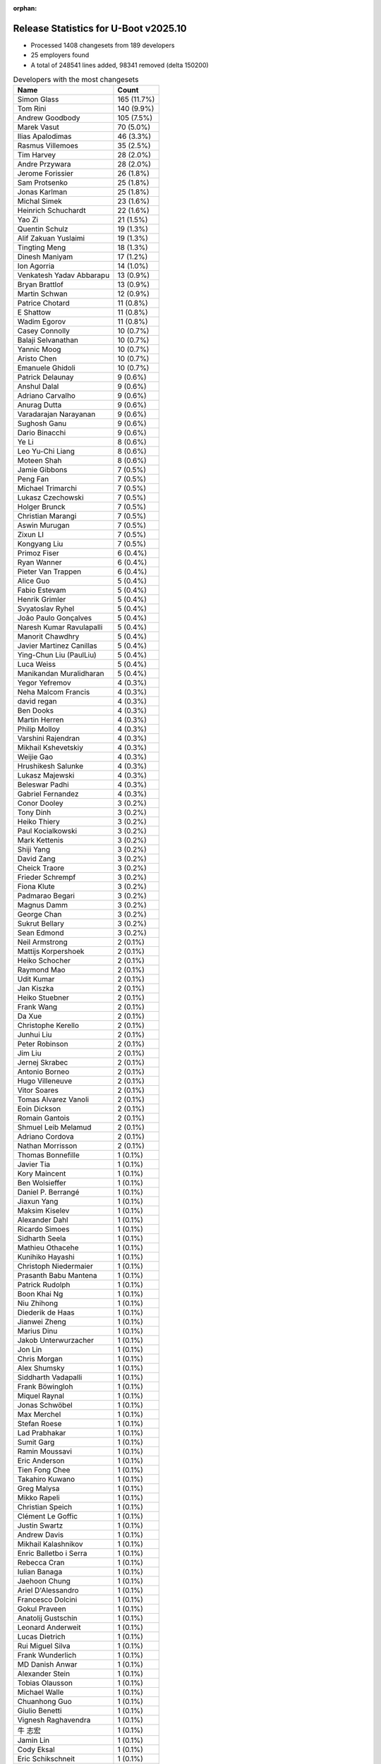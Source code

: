 :orphan:

Release Statistics for U-Boot v2025.10
======================================

* Processed 1408 changesets from 189 developers

* 25 employers found

* A total of 248541 lines added, 98341 removed (delta 150200)

.. table:: Developers with the most changesets
   :widths: auto

   ====================================  =====
   Name                                  Count
   ====================================  =====
   Simon Glass                           165 (11.7%)
   Tom Rini                              140 (9.9%)
   Andrew Goodbody                       105 (7.5%)
   Marek Vasut                           70 (5.0%)
   Ilias Apalodimas                      46 (3.3%)
   Rasmus Villemoes                      35 (2.5%)
   Tim Harvey                            28 (2.0%)
   Andre Przywara                        28 (2.0%)
   Jerome Forissier                      26 (1.8%)
   Sam Protsenko                         25 (1.8%)
   Jonas Karlman                         25 (1.8%)
   Michal Simek                          23 (1.6%)
   Heinrich Schuchardt                   22 (1.6%)
   Yao Zi                                21 (1.5%)
   Quentin Schulz                        19 (1.3%)
   Alif Zakuan Yuslaimi                  19 (1.3%)
   Tingting Meng                         18 (1.3%)
   Dinesh Maniyam                        17 (1.2%)
   Ion Agorria                           14 (1.0%)
   Venkatesh Yadav Abbarapu              13 (0.9%)
   Bryan Brattlof                        13 (0.9%)
   Martin Schwan                         12 (0.9%)
   Patrice Chotard                       11 (0.8%)
   E Shattow                             11 (0.8%)
   Wadim Egorov                          11 (0.8%)
   Casey Connolly                        10 (0.7%)
   Balaji Selvanathan                    10 (0.7%)
   Yannic Moog                           10 (0.7%)
   Aristo Chen                           10 (0.7%)
   Emanuele Ghidoli                      10 (0.7%)
   Patrick Delaunay                      9 (0.6%)
   Anshul Dalal                          9 (0.6%)
   Adriano Carvalho                      9 (0.6%)
   Anurag Dutta                          9 (0.6%)
   Varadarajan Narayanan                 9 (0.6%)
   Sughosh Ganu                          9 (0.6%)
   Dario Binacchi                        9 (0.6%)
   Ye Li                                 8 (0.6%)
   Leo Yu-Chi Liang                      8 (0.6%)
   Moteen Shah                           8 (0.6%)
   Jamie Gibbons                         7 (0.5%)
   Peng Fan                              7 (0.5%)
   Michael Trimarchi                     7 (0.5%)
   Lukasz Czechowski                     7 (0.5%)
   Holger Brunck                         7 (0.5%)
   Christian Marangi                     7 (0.5%)
   Aswin Murugan                         7 (0.5%)
   Zixun LI                              7 (0.5%)
   Kongyang Liu                          7 (0.5%)
   Primoz Fiser                          6 (0.4%)
   Ryan Wanner                           6 (0.4%)
   Pieter Van Trappen                    6 (0.4%)
   Alice Guo                             5 (0.4%)
   Fabio Estevam                         5 (0.4%)
   Henrik Grimler                        5 (0.4%)
   Svyatoslav Ryhel                      5 (0.4%)
   João Paulo Gonçalves                  5 (0.4%)
   Naresh Kumar Ravulapalli              5 (0.4%)
   Manorit Chawdhry                      5 (0.4%)
   Javier Martinez Canillas              5 (0.4%)
   Ying-Chun Liu (PaulLiu)               5 (0.4%)
   Luca Weiss                            5 (0.4%)
   Manikandan Muralidharan               5 (0.4%)
   Yegor Yefremov                        4 (0.3%)
   Neha Malcom Francis                   4 (0.3%)
   david regan                           4 (0.3%)
   Ben Dooks                             4 (0.3%)
   Martin Herren                         4 (0.3%)
   Philip Molloy                         4 (0.3%)
   Varshini Rajendran                    4 (0.3%)
   Mikhail Kshevetskiy                   4 (0.3%)
   Weijie Gao                            4 (0.3%)
   Hrushikesh Salunke                    4 (0.3%)
   Lukasz Majewski                       4 (0.3%)
   Beleswar Padhi                        4 (0.3%)
   Gabriel Fernandez                     4 (0.3%)
   Conor Dooley                          3 (0.2%)
   Tony Dinh                             3 (0.2%)
   Heiko Thiery                          3 (0.2%)
   Paul Kocialkowski                     3 (0.2%)
   Mark Kettenis                         3 (0.2%)
   Shiji Yang                            3 (0.2%)
   David Zang                            3 (0.2%)
   Cheick Traore                         3 (0.2%)
   Frieder Schrempf                      3 (0.2%)
   Fiona Klute                           3 (0.2%)
   Padmarao Begari                       3 (0.2%)
   Magnus Damm                           3 (0.2%)
   George Chan                           3 (0.2%)
   Sukrut Bellary                        3 (0.2%)
   Sean Edmond                           3 (0.2%)
   Neil Armstrong                        2 (0.1%)
   Mattijs Korpershoek                   2 (0.1%)
   Heiko Schocher                        2 (0.1%)
   Raymond Mao                           2 (0.1%)
   Udit Kumar                            2 (0.1%)
   Jan Kiszka                            2 (0.1%)
   Heiko Stuebner                        2 (0.1%)
   Frank Wang                            2 (0.1%)
   Da Xue                                2 (0.1%)
   Christophe Kerello                    2 (0.1%)
   Junhui Liu                            2 (0.1%)
   Peter Robinson                        2 (0.1%)
   Jim Liu                               2 (0.1%)
   Jernej Skrabec                        2 (0.1%)
   Antonio Borneo                        2 (0.1%)
   Hugo Villeneuve                       2 (0.1%)
   Vitor Soares                          2 (0.1%)
   Tomas Alvarez Vanoli                  2 (0.1%)
   Eoin Dickson                          2 (0.1%)
   Romain Gantois                        2 (0.1%)
   Shmuel Leib Melamud                   2 (0.1%)
   Adriano Cordova                       2 (0.1%)
   Nathan Morrisson                      2 (0.1%)
   Thomas Bonnefille                     1 (0.1%)
   Javier Tia                            1 (0.1%)
   Kory Maincent                         1 (0.1%)
   Ben Wolsieffer                        1 (0.1%)
   Daniel P. Berrangé                    1 (0.1%)
   Jiaxun Yang                           1 (0.1%)
   Maksim Kiselev                        1 (0.1%)
   Alexander Dahl                        1 (0.1%)
   Ricardo Simoes                        1 (0.1%)
   Sidharth Seela                        1 (0.1%)
   Mathieu Othacehe                      1 (0.1%)
   Kunihiko Hayashi                      1 (0.1%)
   Christoph Niedermaier                 1 (0.1%)
   Prasanth Babu Mantena                 1 (0.1%)
   Patrick Rudolph                       1 (0.1%)
   Boon Khai Ng                          1 (0.1%)
   Niu Zhihong                           1 (0.1%)
   Diederik de Haas                      1 (0.1%)
   Jianwei Zheng                         1 (0.1%)
   Marius Dinu                           1 (0.1%)
   Jakob Unterwurzacher                  1 (0.1%)
   Jon Lin                               1 (0.1%)
   Chris Morgan                          1 (0.1%)
   Alex Shumsky                          1 (0.1%)
   Siddharth Vadapalli                   1 (0.1%)
   Frank Böwingloh                       1 (0.1%)
   Miquel Raynal                         1 (0.1%)
   Jonas Schwöbel                        1 (0.1%)
   Max Merchel                           1 (0.1%)
   Stefan Roese                          1 (0.1%)
   Lad Prabhakar                         1 (0.1%)
   Sumit Garg                            1 (0.1%)
   Ramin Moussavi                        1 (0.1%)
   Eric Anderson                         1 (0.1%)
   Tien Fong Chee                        1 (0.1%)
   Takahiro Kuwano                       1 (0.1%)
   Greg Malysa                           1 (0.1%)
   Mikko Rapeli                          1 (0.1%)
   Christian Speich                      1 (0.1%)
   Clément Le Goffic                     1 (0.1%)
   Justin Swartz                         1 (0.1%)
   Andrew Davis                          1 (0.1%)
   Mikhail Kalashnikov                   1 (0.1%)
   Enric Balletbo i Serra                1 (0.1%)
   Rebecca Cran                          1 (0.1%)
   Iulian Banaga                         1 (0.1%)
   Jaehoon Chung                         1 (0.1%)
   Ariel D'Alessandro                    1 (0.1%)
   Francesco Dolcini                     1 (0.1%)
   Gokul Praveen                         1 (0.1%)
   Anatolij Gustschin                    1 (0.1%)
   Leonard Anderweit                     1 (0.1%)
   Lucas Dietrich                        1 (0.1%)
   Rui Miguel Silva                      1 (0.1%)
   Frank Wunderlich                      1 (0.1%)
   MD Danish Anwar                       1 (0.1%)
   Alexander Stein                       1 (0.1%)
   Tobias Olausson                       1 (0.1%)
   Michael Walle                         1 (0.1%)
   Chuanhong Guo                         1 (0.1%)
   Giulio Benetti                        1 (0.1%)
   Vignesh Raghavendra                   1 (0.1%)
   牛 志宏                                  1 (0.1%)
   Jamin Lin                             1 (0.1%)
   Cody Eksal                            1 (0.1%)
   Eric Schikschneit                     1 (0.1%)
   Richard Weinberger                    1 (0.1%)
   Simeon Marijon                        1 (0.1%)
   Valentin Caron                        1 (0.1%)
   Parth Pancholi                        1 (0.1%)
   Anis Chali                            1 (0.1%)
   Anton Moryakov                        1 (0.1%)
   SkyLake.Huang                         1 (0.1%)
   Alexander Sverdlin                    1 (0.1%)
   Johannes Krottmayer                   1 (0.1%)
   ====================================  =====


.. table:: Developers with the most changed lines
   :widths: auto

   ====================================  =====
   Name                                  Count
   ====================================  =====
   Tom Rini                              192200 (63.3%)
   Simon Glass                           13843 (4.6%)
   Neha Malcom Francis                   8502 (2.8%)
   Parth Pancholi                        8340 (2.7%)
   Marek Vasut                           6133 (2.0%)
   Dinesh Maniyam                        5848 (1.9%)
   Fabio Estevam                         5363 (1.8%)
   Michal Simek                          4628 (1.5%)
   Ion Agorria                           3850 (1.3%)
   Andre Przywara                        2617 (0.9%)
   Kongyang Liu                          2532 (0.8%)
   Gabriel Fernandez                     2197 (0.7%)
   Tingting Meng                         2182 (0.7%)
   Ryan Wanner                           1919 (0.6%)
   Jernej Skrabec                        1795 (0.6%)
   Tim Harvey                            1769 (0.6%)
   Cody Eksal                            1722 (0.6%)
   Paul Kocialkowski                     1715 (0.6%)
   Svyatoslav Ryhel                      1666 (0.5%)
   Sam Protsenko                         1560 (0.5%)
   Yao Zi                                1484 (0.5%)
   Varshini Rajendran                    1374 (0.5%)
   Lukasz Majewski                       1332 (0.4%)
   Ilias Apalodimas                      1292 (0.4%)
   Jonas Schwöbel                        1203 (0.4%)
   Neil Armstrong                        1054 (0.3%)
   Anshul Dalal                          1007 (0.3%)
   Alif Zakuan Yuslaimi                  938 (0.3%)
   Anis Chali                            921 (0.3%)
   Jerome Forissier                      918 (0.3%)
   Patrice Chotard                       803 (0.3%)
   Varadarajan Narayanan                 802 (0.3%)
   Sughosh Ganu                          791 (0.3%)
   Michael Trimarchi                     775 (0.3%)
   Simeon Marijon                        677 (0.2%)
   Martin Schwan                         670 (0.2%)
   Bryan Brattlof                        640 (0.2%)
   Leo Yu-Chi Liang                      602 (0.2%)
   Heinrich Schuchardt                   595 (0.2%)
   Andrew Goodbody                       585 (0.2%)
   Frieder Schrempf                      538 (0.2%)
   Jonas Karlman                         536 (0.2%)
   Hrushikesh Salunke                    536 (0.2%)
   Rasmus Villemoes                      501 (0.2%)
   Jamie Gibbons                         492 (0.2%)
   Alice Guo                             445 (0.1%)
   Casey Connolly                        436 (0.1%)
   Anurag Dutta                          436 (0.1%)
   Dario Binacchi                        435 (0.1%)
   Fiona Klute                           429 (0.1%)
   Ying-Chun Liu (PaulLiu)               408 (0.1%)
   Aristo Chen                           368 (0.1%)
   Aswin Murugan                         352 (0.1%)
   Moteen Shah                           333 (0.1%)
   Balaji Selvanathan                    326 (0.1%)
   Padmarao Begari                       326 (0.1%)
   Ariel D'Alessandro                    326 (0.1%)
   Eoin Dickson                          315 (0.1%)
   Quentin Schulz                        306 (0.1%)
   Manikandan Muralidharan               296 (0.1%)
   Sukrut Bellary                        254 (0.1%)
   Mikhail Kalashnikov                   252 (0.1%)
   Da Xue                                227 (0.1%)
   Yannic Moog                           225 (0.1%)
   Pieter Van Trappen                    223 (0.1%)
   Heiko Thiery                          207 (0.1%)
   Peng Fan                              202 (0.1%)
   Shmuel Leib Melamud                   201 (0.1%)
   João Paulo Gonçalves                  192 (0.1%)
   Chuanhong Guo                         187 (0.1%)
   Christian Marangi                     181 (0.1%)
   E Shattow                             178 (0.1%)
   Magnus Damm                           178 (0.1%)
   Wadim Egorov                          177 (0.1%)
   Jamin Lin                             175 (0.1%)
   Patrick Delaunay                      147 (0.0%)
   Jon Lin                               147 (0.0%)
   Javier Martinez Canillas              145 (0.0%)
   Beleswar Padhi                        136 (0.0%)
   Adriano Carvalho                      133 (0.0%)
   Niu Zhihong                           133 (0.0%)
   Lukasz Czechowski                     127 (0.0%)
   Greg Malysa                           112 (0.0%)
   Jianwei Zheng                         102 (0.0%)
   Chris Morgan                          100 (0.0%)
   Zixun LI                              97 (0.0%)
   Junhui Liu                            94 (0.0%)
   Sean Edmond                           85 (0.0%)
   Holger Brunck                         76 (0.0%)
   Leonard Anderweit                     75 (0.0%)
   Conor Dooley                          74 (0.0%)
   Mikhail Kshevetskiy                   65 (0.0%)
   Emanuele Ghidoli                      64 (0.0%)
   Primoz Fiser                          63 (0.0%)
   Venkatesh Yadav Abbarapu              60 (0.0%)
   Cheick Traore                         56 (0.0%)
   Valentin Caron                        54 (0.0%)
   Frank Wang                            52 (0.0%)
   Weijie Gao                            50 (0.0%)
   Javier Tia                            48 (0.0%)
   Ye Li                                 44 (0.0%)
   Ben Dooks                             43 (0.0%)
   Tony Dinh                             41 (0.0%)
   MD Danish Anwar                       41 (0.0%)
   david regan                           40 (0.0%)
   Jim Liu                               39 (0.0%)
   Manorit Chawdhry                      38 (0.0%)
   Vitor Soares                          38 (0.0%)
   Martin Herren                         35 (0.0%)
   Antonio Borneo                        35 (0.0%)
   Christoph Niedermaier                 33 (0.0%)
   Clément Le Goffic                     33 (0.0%)
   Michael Walle                         33 (0.0%)
   Henrik Grimler                        28 (0.0%)
   Romain Gantois                        28 (0.0%)
   Siddharth Vadapalli                   28 (0.0%)
   Eric Schikschneit                     26 (0.0%)
   Heiko Stuebner                        25 (0.0%)
   George Chan                           24 (0.0%)
   Adriano Cordova                       24 (0.0%)
   Udit Kumar                            23 (0.0%)
   Naresh Kumar Ravulapalli              20 (0.0%)
   Jakob Unterwurzacher                  20 (0.0%)
   Max Merchel                           20 (0.0%)
   Luca Weiss                            19 (0.0%)
   Heiko Schocher                        19 (0.0%)
   Peter Robinson                        19 (0.0%)
   Christophe Kerello                    16 (0.0%)
   Alex Shumsky                          14 (0.0%)
   Miquel Raynal                         14 (0.0%)
   Sumit Garg                            13 (0.0%)
   Richard Weinberger                    13 (0.0%)
   Johannes Krottmayer                   13 (0.0%)
   Yegor Yefremov                        12 (0.0%)
   Ramin Moussavi                        12 (0.0%)
   Mark Kettenis                         11 (0.0%)
   牛 志宏                                  11 (0.0%)
   Mattijs Korpershoek                   10 (0.0%)
   Hugo Villeneuve                       10 (0.0%)
   Tomas Alvarez Vanoli                  10 (0.0%)
   Sidharth Seela                        10 (0.0%)
   Iulian Banaga                         10 (0.0%)
   Philip Molloy                         9 (0.0%)
   Stefan Roese                          9 (0.0%)
   Lad Prabhakar                         9 (0.0%)
   Shiji Yang                            8 (0.0%)
   Giulio Benetti                        8 (0.0%)
   Jiaxun Yang                           7 (0.0%)
   Diederik de Haas                      7 (0.0%)
   Raymond Mao                           6 (0.0%)
   Jan Kiszka                            6 (0.0%)
   Boon Khai Ng                          6 (0.0%)
   Jaehoon Chung                         6 (0.0%)
   Lucas Dietrich                        6 (0.0%)
   Frank Wunderlich                      6 (0.0%)
   Anton Moryakov                        6 (0.0%)
   Mikko Rapeli                          5 (0.0%)
   Enric Balletbo i Serra                5 (0.0%)
   Alexander Dahl                        4 (0.0%)
   Justin Swartz                         4 (0.0%)
   Francesco Dolcini                     4 (0.0%)
   Anatolij Gustschin                    4 (0.0%)
   Alexander Sverdlin                    4 (0.0%)
   David Zang                            3 (0.0%)
   Thomas Bonnefille                     3 (0.0%)
   Ricardo Simoes                        3 (0.0%)
   Mathieu Othacehe                      3 (0.0%)
   Prasanth Babu Mantena                 3 (0.0%)
   Tien Fong Chee                        3 (0.0%)
   Takahiro Kuwano                       3 (0.0%)
   Gokul Praveen                         3 (0.0%)
   Nathan Morrisson                      2 (0.0%)
   Kory Maincent                         2 (0.0%)
   Marius Dinu                           2 (0.0%)
   Tobias Olausson                       2 (0.0%)
   SkyLake.Huang                         2 (0.0%)
   Ben Wolsieffer                        1 (0.0%)
   Daniel P. Berrangé                    1 (0.0%)
   Maksim Kiselev                        1 (0.0%)
   Kunihiko Hayashi                      1 (0.0%)
   Patrick Rudolph                       1 (0.0%)
   Frank Böwingloh                       1 (0.0%)
   Eric Anderson                         1 (0.0%)
   Christian Speich                      1 (0.0%)
   Andrew Davis                          1 (0.0%)
   Rebecca Cran                          1 (0.0%)
   Rui Miguel Silva                      1 (0.0%)
   Alexander Stein                       1 (0.0%)
   Vignesh Raghavendra                   1 (0.0%)
   ====================================  =====


.. table:: Developers with the most lines removed
   :widths: auto

   ====================================  =====
   Name                                  Count
   ====================================  =====
   Michal Simek                          4134 (4.2%)
   Paul Kocialkowski                     1710 (1.7%)
   Frieder Schrempf                      530 (0.5%)
   Bryan Brattlof                        357 (0.4%)
   Kongyang Liu                          351 (0.4%)
   Heiko Thiery                          202 (0.2%)
   Greg Malysa                           109 (0.1%)
   Leonard Anderweit                     55 (0.1%)
   Junhui Liu                            48 (0.0%)
   Andrew Goodbody                       38 (0.0%)
   Yannic Moog                           22 (0.0%)
   Udit Kumar                            22 (0.0%)
   Primoz Fiser                          18 (0.0%)
   Martin Herren                         18 (0.0%)
   E Shattow                             14 (0.0%)
   Sumit Garg                            13 (0.0%)
   Anurag Dutta                          11 (0.0%)
   Henrik Grimler                        9 (0.0%)
   Lad Prabhakar                         9 (0.0%)
   Max Merchel                           8 (0.0%)
   Philip Molloy                         7 (0.0%)
   Giulio Benetti                        7 (0.0%)
   Pieter Van Trappen                    3 (0.0%)
   Jan Kiszka                            3 (0.0%)
   Alexander Dahl                        3 (0.0%)
   Prasanth Babu Mantena                 3 (0.0%)
   Hugo Villeneuve                       2 (0.0%)
   Enric Balletbo i Serra                2 (0.0%)
   SkyLake.Huang                         2 (0.0%)
   Anatolij Gustschin                    1 (0.0%)
   Kunihiko Hayashi                      1 (0.0%)
   Vignesh Raghavendra                   1 (0.0%)
   ====================================  =====


.. table:: Developers with the most signoffs (total 289)
   :widths: auto

   ====================================  =====
   Name                                  Count
   ====================================  =====
   Casey Connolly                        39 (13.5%)
   Michal Simek                          31 (10.7%)
   Minkyu Kang                           24 (8.3%)
   Ilias Apalodimas                      21 (7.3%)
   Alif Zakuan Yuslaimi                  17 (5.9%)
   Mattijs Korpershoek                   15 (5.2%)
   Patrice Chotard                       14 (4.8%)
   Peng Fan                              10 (3.5%)
   Svyatoslav Ryhel                      10 (3.5%)
   Junhui Liu                            7 (2.4%)
   Chen-Yu Tsai                          7 (2.4%)
   Alexandre Torgue                      7 (2.4%)
   Heiko Stuebner                        7 (2.4%)
   Michael Trimarchi                     7 (2.4%)
   Randolph Sheng-Kai Lin                6 (2.1%)
   Andre Przywara                        5 (1.7%)
   Caleb Connolly                        4 (1.4%)
   Tien Fong Chee                        4 (1.4%)
   Jonas Karlman                         4 (1.4%)
   Tom Rini                              4 (1.4%)
   Jerome Forissier                      3 (1.0%)
   Christian Hewitt                      2 (0.7%)
   Romain Sioen                          2 (0.7%)
   Jacky Bai                             2 (0.7%)
   Prasad Kummari                        2 (0.7%)
   Balamanikandan Gunasundar             2 (0.7%)
   Antonio Borneo                        2 (0.7%)
   Holger Brunck                         2 (0.7%)
   Lukasz Czechowski                     2 (0.7%)
   Wadim Egorov                          2 (0.7%)
   Alice Guo                             2 (0.7%)
   Varshini Rajendran                    2 (0.7%)
   Henrik Grimler                        1 (0.3%)
   Mark Jonas                            1 (0.3%)
   Lee Jones                             1 (0.3%)
   Jérémie Dautheribes                   1 (0.3%)
   Stanley Chu                           1 (0.3%)
   Eugen Hristev                         1 (0.3%)
   Greg Kroah-Hartman                    1 (0.3%)
   Jonathan Stroud                       1 (0.3%)
   Ashok Reddy Soma                      1 (0.3%)
   Tejas Bhumkar                         1 (0.3%)
   Paul Sajna                            1 (0.3%)
   Sam Shih                              1 (0.3%)
   Tomas Alvarez Vanoli                  1 (0.3%)
   Boon Khai Ng                          1 (0.3%)
   Vitor Soares                          1 (0.3%)
   Valentin Caron                        1 (0.3%)
   Manikandan Muralidharan               1 (0.3%)
   Heinrich Schuchardt                   1 (0.3%)
   Varadarajan Narayanan                 1 (0.3%)
   Fabio Estevam                         1 (0.3%)
   Simon Glass                           1 (0.3%)
   ====================================  =====


.. table:: Developers with the most reviews (total 605)
   :widths: auto

   ====================================  =====
   Name                                  Count
   ====================================  =====
   Kever Yang                            50 (8.3%)
   Tien Fong Chee                        46 (7.6%)
   Patrice Chotard                       44 (7.3%)
   Ilias Apalodimas                      39 (6.4%)
   Peng Fan                              36 (6.0%)
   Tom Rini                              29 (4.8%)
   Leo Yu-Chi Liang                      28 (4.6%)
   Mattijs Korpershoek                   26 (4.3%)
   Simon Glass                           25 (4.1%)
   Quentin Schulz                        23 (3.8%)
   Marek Vasut                           22 (3.6%)
   Casey Connolly                        20 (3.3%)
   Neil Armstrong                        18 (3.0%)
   Heinrich Schuchardt                   16 (2.6%)
   Stefan Roese                          16 (2.6%)
   Patrick Delaunay                      15 (2.5%)
   Neha Malcom Francis                   14 (2.3%)
   Bryan Brattlof                        13 (2.1%)
   Jerome Forissier                      12 (2.0%)
   Peter Robinson                        8 (1.3%)
   Svyatoslav Ryhel                      7 (1.2%)
   Sumit Garg                            7 (1.2%)
   Michael Trimarchi                     6 (1.0%)
   Jernej Skrabec                        6 (1.0%)
   Eugen Hristev                         5 (0.8%)
   Udit Kumar                            5 (0.8%)
   Sam Protsenko                         5 (0.8%)
   Dhruva Gole                           4 (0.7%)
   Anshul Dalal                          4 (0.7%)
   Andre Przywara                        3 (0.5%)
   Fabio Estevam                         3 (0.5%)
   Andrew Goodbody                       3 (0.5%)
   Rob Herring (Arm)"                    3 (0.5%)
   Anand Moon                            3 (0.5%)
   Heiko Schocher                        3 (0.5%)
   Christoph Niedermaier                 3 (0.5%)
   Tony Dinh                             3 (0.5%)
   Jonas Karlman                         2 (0.3%)
   Tudor Ambarus                         2 (0.3%)
   Rui Miguel Silva                      2 (0.3%)
   Javier Martinez Canillas              2 (0.3%)
   Minkyu Kang                           1 (0.2%)
   Junhui Liu                            1 (0.2%)
   Alice Guo                             1 (0.2%)
   Greg Malysa                           1 (0.2%)
   Prasanth Babu Mantena                 1 (0.2%)
   Francesco Dolcini                     1 (0.2%)
   Andrew Davis                          1 (0.2%)
   Christophe ROULLIER                   1 (0.2%)
   Paul Barker                           1 (0.2%)
   Krzysztof Kozlowski                   1 (0.2%)
   Gao Xiang                             1 (0.2%)
   Aniket Limaye                         1 (0.2%)
   Wolfgang Wallner                      1 (0.2%)
   Martyn Welch                          1 (0.2%)
   Viacheslav Bocharov                   1 (0.2%)
   Manorit Chawdhry                      1 (0.2%)
   Mark Kettenis                         1 (0.2%)
   Miquel Raynal                         1 (0.2%)
   Siddharth Vadapalli                   1 (0.2%)
   Weijie Gao                            1 (0.2%)
   Venkatesh Yadav Abbarapu              1 (0.2%)
   Conor Dooley                          1 (0.2%)
   Martin Schwan                         1 (0.2%)
   Lukasz Majewski                       1 (0.2%)
   ====================================  =====


.. table:: Developers with the most test credits (total 44)
   :widths: auto

   ====================================  =====
   Name                                  Count
   ====================================  =====
   Peter Robinson                        8 (18.2%)
   Wadim Egorov                          7 (15.9%)
   Ilias Apalodimas                      2 (4.5%)
   Heinrich Schuchardt                   2 (4.5%)
   Bryan Brattlof                        2 (4.5%)
   Anshul Dalal                          2 (4.5%)
   Christoph Niedermaier                 2 (4.5%)
   Judith Mendez                         2 (4.5%)
   Mikko Rapeli                          2 (4.5%)
   Tim Harvey                            2 (4.5%)
   Patrice Chotard                       1 (2.3%)
   Mattijs Korpershoek                   1 (2.3%)
   Quentin Schulz                        1 (2.3%)
   Marek Vasut                           1 (2.3%)
   Fabio Estevam                         1 (2.3%)
   Alice Guo                             1 (2.3%)
   Martin Schwan                         1 (2.3%)
   Michal Simek                          1 (2.3%)
   Paul Sajna                            1 (2.3%)
   Raffaele Tranquillini                 1 (2.3%)
   Adam Ford                             1 (2.3%)
   Alexey Minnekhanov                    1 (2.3%)
   Petr Štetiar                          1 (2.3%)
   ====================================  =====


.. table:: Developers who gave the most tested-by credits (total 44)
   :widths: auto

   ====================================  =====
   Name                                  Count
   ====================================  =====
   Kongyang Liu                          7 (15.9%)
   Martin Schwan                         6 (13.6%)
   Ilias Apalodimas                      2 (4.5%)
   Tom Rini                              2 (4.5%)
   Sam Protsenko                         2 (4.5%)
   Romain Gantois                        2 (4.5%)
   Rasmus Villemoes                      2 (4.5%)
   Ying-Chun Liu (PaulLiu)               2 (4.5%)
   Yao Zi                                2 (4.5%)
   Tim Harvey                            1 (2.3%)
   Marek Vasut                           1 (2.3%)
   Alice Guo                             1 (2.3%)
   Casey Connolly                        1 (2.3%)
   Neil Armstrong                        1 (2.3%)
   Patrick Delaunay                      1 (2.3%)
   Svyatoslav Ryhel                      1 (2.3%)
   Michael Trimarchi                     1 (2.3%)
   Andrew Goodbody                       1 (2.3%)
   Junhui Liu                            1 (2.3%)
   Manorit Chawdhry                      1 (2.3%)
   Heiko Stuebner                        1 (2.3%)
   Leonard Anderweit                     1 (2.3%)
   Yannic Moog                           1 (2.3%)
   George Chan                           1 (2.3%)
   Christian Marangi                     1 (2.3%)
   Sughosh Ganu                          1 (2.3%)
   ====================================  =====


.. table:: Developers with the most report credits (total 12)
   :widths: auto

   ====================================  =====
   Name                                  Count
   ====================================  =====
   Simon Glass                           2 (16.7%)
   Tim Harvey                            1 (8.3%)
   Andrew Goodbody                       1 (8.3%)
   Mikko Rapeli                          1 (8.3%)
   Michal Simek                          1 (8.3%)
   Javier Martinez Canillas              1 (8.3%)
   Alexander Dahl                        1 (8.3%)
   Alex Bennée                           1 (8.3%)
   Hal Feng                              1 (8.3%)
   Hiroyuki Saito                        1 (8.3%)
   Adriano Carvalho                      1 (8.3%)
   ====================================  =====


.. table:: Developers who gave the most report credits (total 12)
   :widths: auto

   ====================================  =====
   Name                                  Count
   ====================================  =====
   Yannic Moog                           2 (16.7%)
   Heinrich Schuchardt                   2 (16.7%)
   Ilias Apalodimas                      1 (8.3%)
   Anshul Dalal                          1 (8.3%)
   Neha Malcom Francis                   1 (8.3%)
   Jerome Forissier                      1 (8.3%)
   E Shattow                             1 (8.3%)
   Daniel P. Berrangé                    1 (8.3%)
   Takahiro Kuwano                       1 (8.3%)
   Ye Li                                 1 (8.3%)
   ====================================  =====


.. table:: Top changeset contributors by employer
   :widths: auto

   ====================================  =====
   Name                                  Count
   ====================================  =====
   (Unknown)                             530 (37.6%)
   Linaro                                233 (16.5%)
   Google LLC                            165 (11.7%)
   Konsulko Group                        140 (9.9%)
   Texas Instruments                     64 (4.5%)
   Renesas Electronics                   44 (3.1%)
   AMD                                   39 (2.8%)
   Phytec                                34 (2.4%)
   ST Microelectronics                   34 (2.4%)
   ARM                                   28 (2.0%)
   NXP                                   20 (1.4%)
   Toradex                               19 (1.3%)
   Amarula Solutions                     16 (1.1%)
   Red Hat                               8 (0.6%)
   Bootlin                               5 (0.4%)
   DENX Software Engineering             5 (0.4%)
   Analog Devices                        4 (0.3%)
   Broadcom                              4 (0.3%)
   Rockchip                              4 (0.3%)
   BayLibre SAS                          3 (0.2%)
   Intel                                 3 (0.2%)
   Siemens                               3 (0.2%)
   Collabora Ltd.                        1 (0.1%)
   Samsung                               1 (0.1%)
   Socionext Inc.                        1 (0.1%)
   ====================================  =====


.. table:: Top lines changed by employer
   :widths: auto

   ====================================  =====
   Name                                  Count
   ====================================  =====
   Konsulko Group                        192200 (63.3%)
   (Unknown)                             49460 (16.3%)
   Google LLC                            13843 (4.6%)
   Texas Instruments                     11728 (3.9%)
   Toradex                               8638 (2.8%)
   Linaro                                7104 (2.3%)
   AMD                                   5014 (1.7%)
   ST Microelectronics                   4018 (1.3%)
   Renesas Electronics                   3149 (1.0%)
   ARM                                   2617 (0.9%)
   DENX Software Engineering             1342 (0.4%)
   Amarula Solutions                     1210 (0.4%)
   Phytec                                1147 (0.4%)
   NXP                                   691 (0.2%)
   Red Hat                               347 (0.1%)
   Collabora Ltd.                        326 (0.1%)
   Rockchip                              301 (0.1%)
   BayLibre SAS                          254 (0.1%)
   Bootlin                               47 (0.0%)
   Broadcom                              40 (0.0%)
   Siemens                               10 (0.0%)
   Analog Devices                        9 (0.0%)
   Intel                                 7 (0.0%)
   Samsung                               6 (0.0%)
   Socionext Inc.                        1 (0.0%)
   ====================================  =====


.. table:: Employers with the most signoffs (total 289)
   :widths: auto

   ====================================  =====
   Name                                  Count
   ====================================  =====
   (Unknown)                             100 (34.6%)
   Linaro                                68 (23.5%)
   AMD                                   36 (12.5%)
   ST Microelectronics                   24 (8.3%)
   Samsung                               24 (8.3%)
   NXP                                   14 (4.8%)
   Amarula Solutions                     7 (2.4%)
   ARM                                   5 (1.7%)
   Konsulko Group                        4 (1.4%)
   Phytec                                2 (0.7%)
   Google LLC                            1 (0.3%)
   Toradex                               1 (0.3%)
   Bootlin                               1 (0.3%)
   Bosch                                 1 (0.3%)
   Canonical                             1 (0.3%)
   ====================================  =====


.. table:: Employers with the most hackers (total 192)
   :widths: auto

   ====================================  =====
   Name                                  Count
   ====================================  =====
   (Unknown)                             112 (58.3%)
   Texas Instruments                     15 (7.8%)
   Linaro                                12 (6.2%)
   ST Microelectronics                   9 (4.7%)
   Toradex                               5 (2.6%)
   Phytec                                4 (2.1%)
   Bootlin                               4 (2.1%)
   AMD                                   3 (1.6%)
   NXP                                   3 (1.6%)
   Red Hat                               3 (1.6%)
   Rockchip                              3 (1.6%)
   Amarula Solutions                     2 (1.0%)
   Renesas Electronics                   2 (1.0%)
   DENX Software Engineering             2 (1.0%)
   Siemens                               2 (1.0%)
   Intel                                 2 (1.0%)
   Samsung                               1 (0.5%)
   ARM                                   1 (0.5%)
   Konsulko Group                        1 (0.5%)
   Google LLC                            1 (0.5%)
   Collabora Ltd.                        1 (0.5%)
   BayLibre SAS                          1 (0.5%)
   Broadcom                              1 (0.5%)
   Analog Devices                        1 (0.5%)
   Socionext Inc.                        1 (0.5%)
   ====================================  =====
